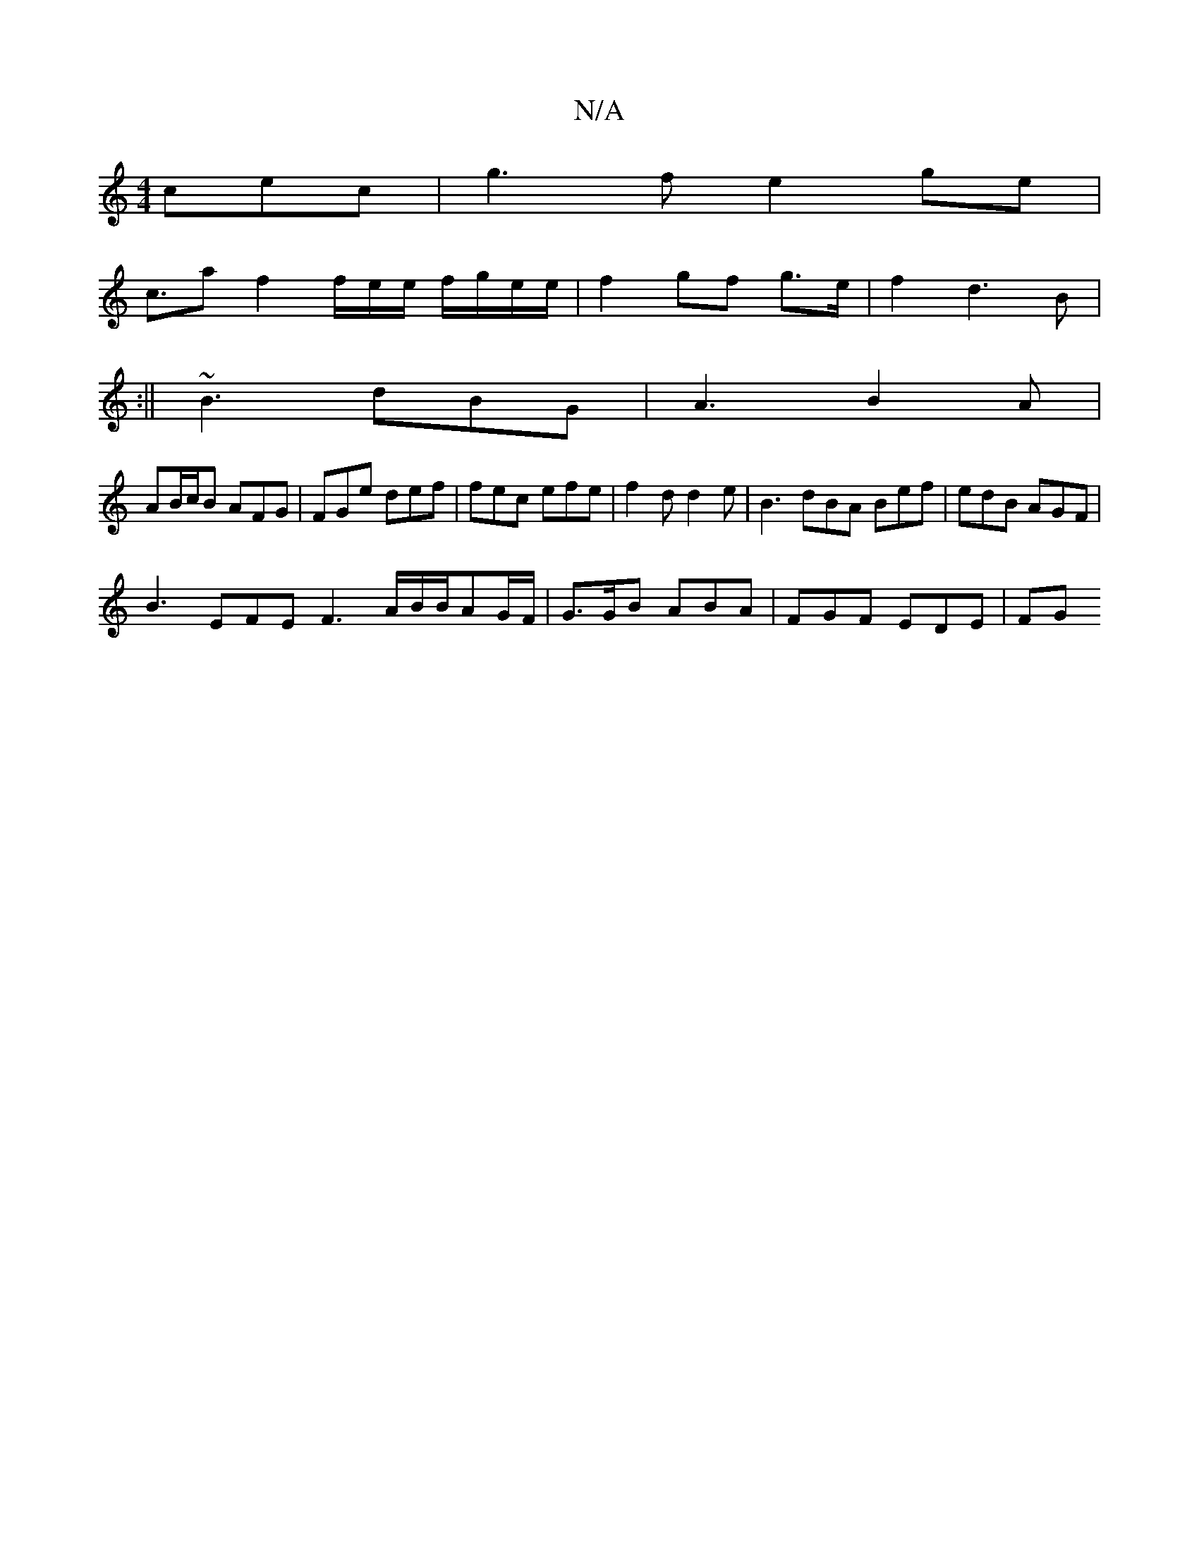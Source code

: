 X:1
T:N/A
M:4/4
R:N/A
K:Cmajor
cec|g3f e2 ge|
c>a2 f2 f/2e/2e/2 f/g/e/e/|f2 gf g>e|f2d3 B |
[1 :||
~B3 dBG|A3 B2 A|
AB/c/B AFG | FGe def | fec efe | f2 d d2 e | B3 dBA Bef | edB AGF |
B3 EFE F3 A/B/B/AG/F/ | G>GB ABA | FGF EDE | FG